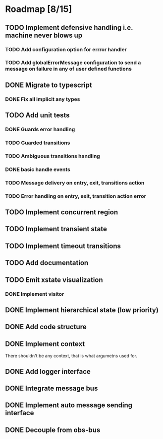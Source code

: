 * Roadmap [8/15]
** TODO Implement defensive handling i.e. machine never blows up
*** TODO Add configuration option for errror handler
*** TODO Add globalErrorMessage configuration to send a message on failure in any of user defined functions
** DONE Migrate to typescript
CLOSED: [2021-09-05 Sun 17:50]
*** DONE Fix all implicit any types
CLOSED: [2021-09-05 Sun 17:50]
** TODO Add unit tests
*** DONE Guards error handling
CLOSED: [2021-09-05 Sun 17:51]
*** TODO Guarded transitions
*** TODO Ambiguous transitions handling
*** DONE basic handle events
CLOSED: [2021-09-05 Sun 17:52]
*** TODO Message delivery on entry, exit, transitions action
*** TODO Error handling on entry, exit, transition action error
** TODO Implement concurrent region
** TODO Implement transient state
** TODO Implement timeout transitions

** TODO Add documentation

** TODO Emit xstate visualization
*** DONE Implement visitor
CLOSED: [2021-09-05 Sun 17:50]

** DONE Implement hierarchical state (low priority)
CLOSED: [2021-09-05 Sun 17:50]
** DONE Add code structure
CLOSED: [2021-09-01 Wed 00:45]
** DONE Implement context
CLOSED: [2021-08-29 Sun 13:22]
There shouldn't be any context, that is what argumetns used for.
** DONE Add logger interface
CLOSED: [2021-08-31 Tue 22:49]
** DONE Integrate message bus
CLOSED: [2021-08-31 Tue 22:49]
** DONE Implement auto message sending interface
CLOSED: [2021-08-31 Tue 22:50]
** DONE Decouple from obs-bus
CLOSED: [2021-08-31 Tue 22:49]
